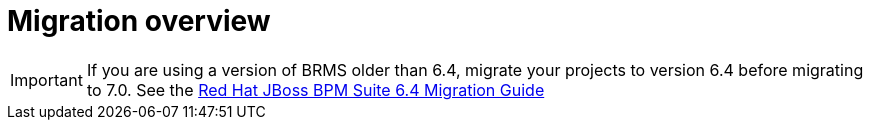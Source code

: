 [id='migration-overview-con']
= Migration overview

ifdef::DM[]
If you use {PRODUCT_OLD} version 6.4 and install {PRODUCT} version {PRODUCT_VERSION}, you need to migrate your existing projects to the new product.

You can move the applications (now called _decision services_) that you developed using the Business Central workbench to the new equivalent, {CENTRAL}. You do not need to change the underlying code manually to complete this migration.

Decision services that you developed in Java code (for example, in Eclipse) require modification for {PRODUCT} {PRODUCT_VERSION}. You must update the dependencies in the `pom.xml` file for each project and rebuild the project. Some changes in the new version might cause known build errors; in this case, you must modify the code.

To migrate your Java client applications, you also must update the dependencies in the `pom.xml` file for each project. If your application uses embedded BRMS engines (Drools, OptaPlanner), this change also updates the engines. If the application calls the {KIE_SERVER}, the API client library is updated.

If your client application is not developed with the Java client library and uses the REST API to interact with the KIE server ({KIE_SERVER}), you might need to modify it to adapt to a small incompatible API change.

You can replace your KIE servers with new {KIE_SERVERS} simply by stopping the old servers and starting the new ones on the same hosts. You can use {KIE_SERVER} {PRODUCT_VERSION} to run KJAR files created in BRMS 6.4. However, for optimal performance, migrate your projects to {PRODUCT} {PRODUCT_VERSION} and rebuild them.
endif::DM[]
ifdef::BA[]
If you use {PRODUCT_OLD} version 6.4 and install {PRODUCT} version {PRODUCT_VERSION}, you need to migrate the applications that you created (now called _decision services_) and possibly your server environment to the new product. Red Hat provides migration tools wherever possible to facilitate migration, but in some cases, manual migration or asset re-creation is required.

The following are the main areas of migration to consider when migrating to {PRODUCT} {PRODUCT_VERSION}:

* Execution server migration: In {PRODUCT} {PRODUCT_VERSION}, {CENTRAL} no longer has execution server capabilities nor any REST or JMS endpoints. Instead, the {KIE_SERVER} performs all execution and runtime functions and {CENTRAL} is used for application development and management only. As a result of this change, the {CENTRAL} environment in {PRODUCT_OLD} must be migrated to the new {CENTRAL} and {KIE_SERVER} environments in {PRODUCT} {PRODUCT_VERSION}. Project data must be migrated in the process, either manually or with the Red Hat project migration tool provided with this release. 

* {CENTRAL} project migration: Decision services that you created in {CENTRAL} with {PRODUCT_OLD} 6.4 need to be migrated using a Red Hat project migration tool to accommodate a new data structure. Project data is restructured in {PRODUCT} {PRODUCT_VERSION} so that each Space (previously Organization Unit) contains repositories that correspond to individual projects, instead of multiple projects in a single repository as in {PRODUCT_OLD} 6.4. This improved structure means that users do not have to create and manage repositories and can focus more on developing decision services. If you are unable to use the project migration tool, you can migrate each project manually.

* Asset migration: Process and forms?

* Java project migration: Decision services that you developed in Java code (for example, in Eclipse) require modification for {PRODUCT} {PRODUCT_VERSION}. You must update the dependencies in the `pom.xml` file for each project and rebuild the project. Some changes in the new version might cause known build errors; in this case, you must modify the code.
+
To migrate your Java client applications, you also must update the dependencies in the `pom.xml` file for each project. If your application uses embedded {PRODUCT_OLD} engines (such as Drools and OptaPlanner), this change also updates the engines. If the application calls the {KIE_SERVER}, the API client library is updated.
+
If your client application is not developed with the Java client library and uses the REST API to interact with the KIE server ({KIE_SERVER}), you might need to modify it to adapt to a small incompatible API change.

* {KIE_SERVER} upgrade: If you are not using {CENTRAL} in {PRODUCT_OLD}, you can replace your KIE servers with new {KIE_SERVERS} by stopping the old servers and starting the new ones on the same hosts. You can use {KIE_SERVER} {PRODUCT_VERSION} to run KJAR files created in {PRODUCT_OLD} 6.4. However, for optimal performance, migrate your projects to {PRODUCT} {PRODUCT_VERSION} and rebuild them.
endif::BA[]

IMPORTANT: If you are using a version of BRMS older than 6.4, migrate your projects to version 6.4 before migrating to 7.0. See the https://access.redhat.com/documentation/en-us/red_hat_jboss_bpm_suite/6.4/html-single/migration_guide/index[Red Hat JBoss BPM Suite 6.4 Migration Guide]
